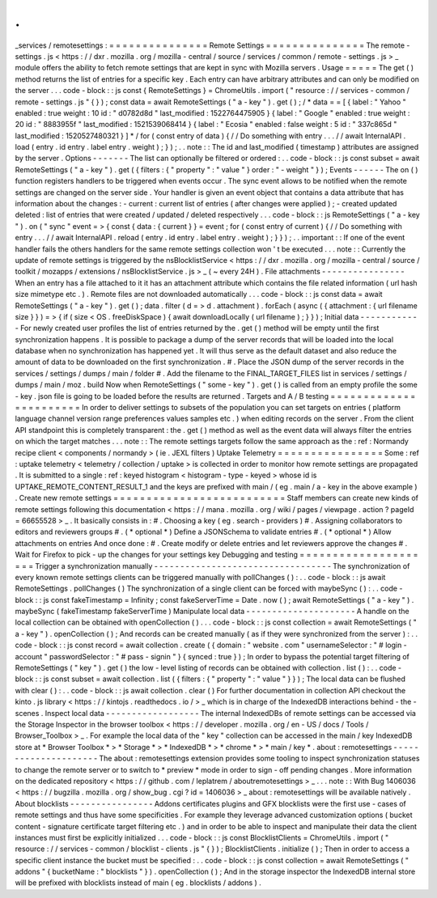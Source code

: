 .
.
_services
/
remotesettings
:
=
=
=
=
=
=
=
=
=
=
=
=
=
=
=
Remote
Settings
=
=
=
=
=
=
=
=
=
=
=
=
=
=
=
The
remote
-
settings
.
js
<
https
:
/
/
dxr
.
mozilla
.
org
/
mozilla
-
central
/
source
/
services
/
common
/
remote
-
settings
.
js
>
_
module
offers
the
ability
to
fetch
remote
settings
that
are
kept
in
sync
with
Mozilla
servers
.
Usage
=
=
=
=
=
The
get
(
)
method
returns
the
list
of
entries
for
a
specific
key
.
Each
entry
can
have
arbitrary
attributes
and
can
only
be
modified
on
the
server
.
.
.
code
-
block
:
:
js
const
{
RemoteSettings
}
=
ChromeUtils
.
import
(
"
resource
:
/
/
services
-
common
/
remote
-
settings
.
js
"
{
}
)
;
const
data
=
await
RemoteSettings
(
"
a
-
key
"
)
.
get
(
)
;
/
*
data
=
=
[
{
label
:
"
Yahoo
"
enabled
:
true
weight
:
10
id
:
"
d0782d8d
"
last_modified
:
1522764475905
}
{
label
:
"
Google
"
enabled
:
true
weight
:
20
id
:
"
8883955f
"
last_modified
:
1521539068414
}
{
label
:
"
Ecosia
"
enabled
:
false
weight
:
5
id
:
"
337c865d
"
last_modified
:
1520527480321
}
]
*
/
for
(
const
entry
of
data
)
{
/
/
Do
something
with
entry
.
.
.
/
/
await
InternalAPI
.
load
(
entry
.
id
entry
.
label
entry
.
weight
)
;
}
)
;
.
.
note
:
:
The
id
and
last_modified
(
timestamp
)
attributes
are
assigned
by
the
server
.
Options
-
-
-
-
-
-
-
The
list
can
optionally
be
filtered
or
ordered
:
.
.
code
-
block
:
:
js
const
subset
=
await
RemoteSettings
(
"
a
-
key
"
)
.
get
(
{
filters
:
{
"
property
"
:
"
value
"
}
order
:
"
-
weight
"
}
)
;
Events
-
-
-
-
-
-
The
on
(
)
function
registers
handlers
to
be
triggered
when
events
occur
.
The
sync
event
allows
to
be
notified
when
the
remote
settings
are
changed
on
the
server
side
.
Your
handler
is
given
an
event
object
that
contains
a
data
attribute
that
has
information
about
the
changes
:
-
current
:
current
list
of
entries
(
after
changes
were
applied
)
;
-
created
updated
deleted
:
list
of
entries
that
were
created
/
updated
/
deleted
respectively
.
.
.
code
-
block
:
:
js
RemoteSettings
(
"
a
-
key
"
)
.
on
(
"
sync
"
event
=
>
{
const
{
data
:
{
current
}
}
=
event
;
for
(
const
entry
of
current
)
{
/
/
Do
something
with
entry
.
.
.
/
/
await
InternalAPI
.
reload
(
entry
.
id
entry
.
label
entry
.
weight
)
;
}
}
)
;
.
.
important
:
:
If
one
of
the
event
handler
fails
the
others
handlers
for
the
same
remote
settings
collection
won
'
t
be
executed
.
.
.
note
:
:
Currently
the
update
of
remote
settings
is
triggered
by
the
nsBlocklistService
<
https
:
/
/
dxr
.
mozilla
.
org
/
mozilla
-
central
/
source
/
toolkit
/
mozapps
/
extensions
/
nsBlocklistService
.
js
>
_
(
~
every
24H
)
.
File
attachments
-
-
-
-
-
-
-
-
-
-
-
-
-
-
-
-
When
an
entry
has
a
file
attached
to
it
it
has
an
attachment
attribute
which
contains
the
file
related
information
(
url
hash
size
mimetype
etc
.
)
.
Remote
files
are
not
downloaded
automatically
.
.
.
code
-
block
:
:
js
const
data
=
await
RemoteSettings
(
"
a
-
key
"
)
.
get
(
)
;
data
.
filter
(
d
=
>
d
.
attachment
)
.
forEach
(
async
(
{
attachment
:
{
url
filename
size
}
}
)
=
>
{
if
(
size
<
OS
.
freeDiskSpace
)
{
await
downloadLocally
(
url
filename
)
;
}
}
)
;
Initial
data
-
-
-
-
-
-
-
-
-
-
-
-
For
newly
created
user
profiles
the
list
of
entries
returned
by
the
.
get
(
)
method
will
be
empty
until
the
first
synchronization
happens
.
It
is
possible
to
package
a
dump
of
the
server
records
that
will
be
loaded
into
the
local
database
when
no
synchronization
has
happened
yet
.
It
will
thus
serve
as
the
default
dataset
and
also
reduce
the
amount
of
data
to
be
downloaded
on
the
first
synchronization
.
#
.
Place
the
JSON
dump
of
the
server
records
in
the
services
/
settings
/
dumps
/
main
/
folder
#
.
Add
the
filename
to
the
FINAL_TARGET_FILES
list
in
services
/
settings
/
dumps
/
main
/
moz
.
build
Now
when
RemoteSettings
(
"
some
-
key
"
)
.
get
(
)
is
called
from
an
empty
profile
the
some
-
key
.
json
file
is
going
to
be
loaded
before
the
results
are
returned
.
Targets
and
A
/
B
testing
=
=
=
=
=
=
=
=
=
=
=
=
=
=
=
=
=
=
=
=
=
=
=
In
order
to
deliver
settings
to
subsets
of
the
population
you
can
set
targets
on
entries
(
platform
language
channel
version
range
preferences
values
samples
etc
.
)
when
editing
records
on
the
server
.
From
the
client
API
standpoint
this
is
completely
transparent
:
the
.
get
(
)
method
as
well
as
the
event
data
will
always
filter
the
entries
on
which
the
target
matches
.
.
.
note
:
:
The
remote
settings
targets
follow
the
same
approach
as
the
:
ref
:
Normandy
recipe
client
<
components
/
normandy
>
(
ie
.
JEXL
filters
)
Uptake
Telemetry
=
=
=
=
=
=
=
=
=
=
=
=
=
=
=
=
Some
:
ref
:
uptake
telemetry
<
telemetry
/
collection
/
uptake
>
is
collected
in
order
to
monitor
how
remote
settings
are
propagated
.
It
is
submitted
to
a
single
:
ref
:
keyed
histogram
<
histogram
-
type
-
keyed
>
whose
id
is
UPTAKE_REMOTE_CONTENT_RESULT_1
and
the
keys
are
prefixed
with
main
/
(
eg
.
main
/
a
-
key
in
the
above
example
)
.
Create
new
remote
settings
=
=
=
=
=
=
=
=
=
=
=
=
=
=
=
=
=
=
=
=
=
=
=
=
=
=
Staff
members
can
create
new
kinds
of
remote
settings
following
this
documentation
<
https
:
/
/
mana
.
mozilla
.
org
/
wiki
/
pages
/
viewpage
.
action
?
pageId
=
66655528
>
_
.
It
basically
consists
in
:
#
.
Choosing
a
key
(
eg
.
search
-
providers
)
#
.
Assigning
collaborators
to
editors
and
reviewers
groups
#
.
(
*
optional
*
)
Define
a
JSONSchema
to
validate
entries
#
.
(
*
optional
*
)
Allow
attachments
on
entries
And
once
done
:
#
.
Create
modify
or
delete
entries
and
let
reviewers
approve
the
changes
#
.
Wait
for
Firefox
to
pick
-
up
the
changes
for
your
settings
key
Debugging
and
testing
=
=
=
=
=
=
=
=
=
=
=
=
=
=
=
=
=
=
=
=
=
Trigger
a
synchronization
manually
-
-
-
-
-
-
-
-
-
-
-
-
-
-
-
-
-
-
-
-
-
-
-
-
-
-
-
-
-
-
-
-
-
-
The
synchronization
of
every
known
remote
settings
clients
can
be
triggered
manually
with
pollChanges
(
)
:
.
.
code
-
block
:
:
js
await
RemoteSettings
.
pollChanges
(
)
The
synchronization
of
a
single
client
can
be
forced
with
maybeSync
(
)
:
.
.
code
-
block
:
:
js
const
fakeTimestamp
=
Infinity
;
const
fakeServerTime
=
Date
.
now
(
)
;
await
RemoteSettings
(
"
a
-
key
"
)
.
maybeSync
(
fakeTimestamp
fakeServerTime
)
Manipulate
local
data
-
-
-
-
-
-
-
-
-
-
-
-
-
-
-
-
-
-
-
-
-
A
handle
on
the
local
collection
can
be
obtained
with
openCollection
(
)
.
.
.
code
-
block
:
:
js
const
collection
=
await
RemoteSettings
(
"
a
-
key
"
)
.
openCollection
(
)
;
And
records
can
be
created
manually
(
as
if
they
were
synchronized
from
the
server
)
:
.
.
code
-
block
:
:
js
const
record
=
await
collection
.
create
(
{
domain
:
"
website
.
com
"
usernameSelector
:
"
#
login
-
account
"
passwordSelector
:
"
#
pass
-
signin
"
}
{
synced
:
true
}
)
;
In
order
to
bypass
the
potential
target
filtering
of
RemoteSettings
(
"
key
"
)
.
get
(
)
the
low
-
level
listing
of
records
can
be
obtained
with
collection
.
list
(
)
:
.
.
code
-
block
:
:
js
const
subset
=
await
collection
.
list
(
{
filters
:
{
"
property
"
:
"
value
"
}
}
)
;
The
local
data
can
be
flushed
with
clear
(
)
:
.
.
code
-
block
:
:
js
await
collection
.
clear
(
)
For
further
documentation
in
collection
API
checkout
the
kinto
.
js
library
<
https
:
/
/
kintojs
.
readthedocs
.
io
/
>
_
which
is
in
charge
of
the
IndexedDB
interactions
behind
-
the
-
scenes
.
Inspect
local
data
-
-
-
-
-
-
-
-
-
-
-
-
-
-
-
-
-
-
The
internal
IndexedDBs
of
remote
settings
can
be
accessed
via
the
Storage
Inspector
in
the
browser
toolbox
<
https
:
/
/
developer
.
mozilla
.
org
/
en
-
US
/
docs
/
Tools
/
Browser_Toolbox
>
_
.
For
example
the
local
data
of
the
"
key
"
collection
can
be
accessed
in
the
main
/
key
IndexedDB
store
at
*
Browser
Toolbox
*
>
*
Storage
*
>
*
IndexedDB
*
>
*
chrome
*
>
*
main
/
key
*
.
\
about
:
remotesettings
-
-
-
-
-
-
-
-
-
-
-
-
-
-
-
-
-
-
-
-
-
The
about
:
remotesettings
extension
provides
some
tooling
to
inspect
synchronization
statuses
to
change
the
remote
server
or
to
switch
to
*
preview
*
mode
in
order
to
sign
-
off
pending
changes
.
More
information
on
the
dedicated
repository
<
https
:
/
/
github
.
com
/
leplatrem
/
aboutremotesettings
>
_
.
.
.
note
:
:
With
Bug
1406036
<
https
:
/
/
bugzilla
.
mozilla
.
org
/
show_bug
.
cgi
?
id
=
1406036
>
_
about
:
remotesettings
will
be
available
natively
.
About
blocklists
-
-
-
-
-
-
-
-
-
-
-
-
-
-
-
-
Addons
certificates
plugins
and
GFX
blocklists
were
the
first
use
-
cases
of
remote
settings
and
thus
have
some
specificities
.
For
example
they
leverage
advanced
customization
options
(
bucket
content
-
signature
certificate
target
filtering
etc
.
)
and
in
order
to
be
able
to
inspect
and
manipulate
their
data
the
client
instances
must
first
be
explicitly
initialized
.
.
.
code
-
block
:
:
js
const
BlocklistClients
=
ChromeUtils
.
import
(
"
resource
:
/
/
services
-
common
/
blocklist
-
clients
.
js
"
{
}
)
;
BlocklistClients
.
initialize
(
)
;
Then
in
order
to
access
a
specific
client
instance
the
bucket
must
be
specified
:
.
.
code
-
block
:
:
js
const
collection
=
await
RemoteSettings
(
"
addons
"
{
bucketName
:
"
blocklists
"
}
)
.
openCollection
(
)
;
And
in
the
storage
inspector
the
IndexedDB
internal
store
will
be
prefixed
with
blocklists
instead
of
main
(
eg
.
blocklists
/
addons
)
.

